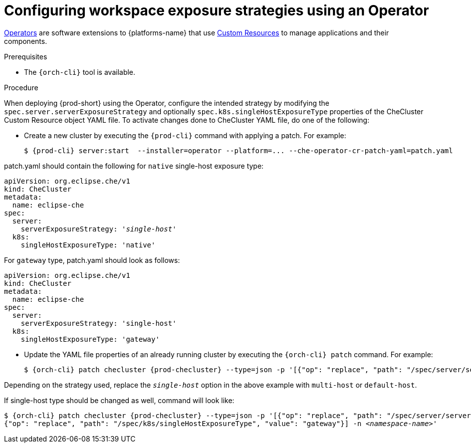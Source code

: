 // Module included in the following assemblies:
//
// configuring-workspace-exposure-strategies

[id="configuring-workspace-exposure-strategies-using-an-operator_{context}"]
= Configuring workspace exposure strategies using an Operator

link:https://docs.openshift.com/container-platform/latest/operators/olm-what-operators-are.html[Operators] are software extensions to {platforms-name} that use link:https://docs.openshift.com/container-platform/latest/operators/understanding/crds/crd-managing-resources-from-crds.html[Custom Resources] to manage applications and their components.

.Prerequisites

* The `{orch-cli}` tool is available.

.Procedure

When deploying {prod-short} using the Operator, configure the intended strategy by modifying the `spec.server.serverExposureStrategy` and  optionally `spec.k8s.singleHostExposureType` properties of the CheCluster Custom Resource object YAML file.
To activate changes done to CheCluster YAML file, do one of the following:

* Create a new cluster by executing the `{prod-cli}` command with applying a patch. For example:
+
[subs="+quotes,+attributes"]
----
$ {prod-cli} server:start  --installer=operator --platform=... --che-operator-cr-patch-yaml=patch.yaml
----

patch.yaml should contain the following for `native` single-host exposure type:

[source,yaml,subs="+quotes"]
----
apiVersion: org.eclipse.che/v1
kind: CheCluster
metadata:
  name: eclipse-che
spec:
  server:
    serverExposureStrategy: '__single-host__'
  k8s:
    singleHostExposureType: 'native'
----


For `gateway` type, patch.yaml should look as follows:

[source,yaml,subs="+quotes"]
----
apiVersion: org.eclipse.che/v1
kind: CheCluster
metadata:
  name: eclipse-che
spec:
  server:
    serverExposureStrategy: 'single-host'
  k8s:
    singleHostExposureType: 'gateway'
----



* Update the YAML file properties of an already running cluster by executing the `{orch-cli} patch` command. For example:
+
[subs="+quotes,+attributes"]
----
$ {orch-cli} patch checluster {prod-checluster} --type=json -p '[{"op": "replace", "path": "/spec/server/serverExposureStrategy", "value": "__single-host__"}] -n __<namespace-name>__'
----

Depending on the strategy used, replace the `_single-host_` option in the above example with `multi-host` or `default-host`.

If single-host type should be changed as well, command will look like:

[subs="+quotes,+attributes"]
----
$ {orch-cli} patch checluster {prod-checluster} --type=json -p '[{"op": "replace", "path": "/spec/server/serverExposureStrategy", "value": "single-host"},
{"op": "replace", "path": "/spec/k8s/singleHostExposureType", "value": "gateway"}] -n __<namespace-name>__'
----
